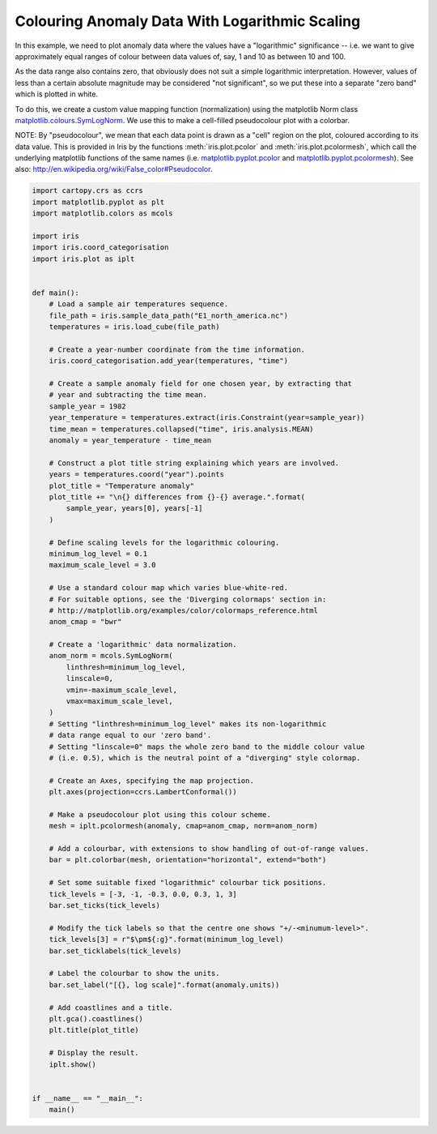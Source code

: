 .. only:: html

    .. note::
        :class: sphx-glr-download-link-note

        Click :ref:`here <sphx_glr_download_generated_gallery_general_plot_anomaly_log_colouring.py>`     to download the full example code
    .. rst-class:: sphx-glr-example-title

    .. _sphx_glr_generated_gallery_general_plot_anomaly_log_colouring.py:


Colouring Anomaly Data With Logarithmic Scaling
===============================================

In this example, we need to plot anomaly data where the values have a
"logarithmic" significance  -- i.e. we want to give approximately equal ranges
of colour between data values of, say, 1 and 10 as between 10 and 100.

As the data range also contains zero, that obviously does not suit a simple
logarithmic interpretation.  However, values of less than a certain absolute
magnitude may be considered "not significant", so we put these into a separate
"zero band" which is plotted in white.

To do this, we create a custom value mapping function (normalization) using
the matplotlib Norm class `matplotlib.colours.SymLogNorm
<https://matplotlib.org/api/_as_gen/matplotlib.colors.SymLogNorm.html#matplotlib.colors.SymLogNorm>`_.
We use this to make a cell-filled pseudocolour plot with a colorbar.

NOTE: By "pseudocolour", we mean that each data point is drawn as a "cell"
region on the plot, coloured according to its data value.
This is provided in Iris by the functions :meth:`iris.plot.pcolor` and
:meth:`iris.plot.pcolormesh`, which call the underlying matplotlib
functions of the same names (i.e. `matplotlib.pyplot.pcolor
<http://matplotlib.org/api/pyplot_api.html#matplotlib.pyplot.pcolor>`_
and  `matplotlib.pyplot.pcolormesh
<http://matplotlib.org/api/pyplot_api.html#matplotlib.pyplot.pcolormesh>`_).
See also: http://en.wikipedia.org/wiki/False_color#Pseudocolor.


.. code-block:: default


    import cartopy.crs as ccrs
    import matplotlib.pyplot as plt
    import matplotlib.colors as mcols

    import iris
    import iris.coord_categorisation
    import iris.plot as iplt


    def main():
        # Load a sample air temperatures sequence.
        file_path = iris.sample_data_path("E1_north_america.nc")
        temperatures = iris.load_cube(file_path)

        # Create a year-number coordinate from the time information.
        iris.coord_categorisation.add_year(temperatures, "time")

        # Create a sample anomaly field for one chosen year, by extracting that
        # year and subtracting the time mean.
        sample_year = 1982
        year_temperature = temperatures.extract(iris.Constraint(year=sample_year))
        time_mean = temperatures.collapsed("time", iris.analysis.MEAN)
        anomaly = year_temperature - time_mean

        # Construct a plot title string explaining which years are involved.
        years = temperatures.coord("year").points
        plot_title = "Temperature anomaly"
        plot_title += "\n{} differences from {}-{} average.".format(
            sample_year, years[0], years[-1]
        )

        # Define scaling levels for the logarithmic colouring.
        minimum_log_level = 0.1
        maximum_scale_level = 3.0

        # Use a standard colour map which varies blue-white-red.
        # For suitable options, see the 'Diverging colormaps' section in:
        # http://matplotlib.org/examples/color/colormaps_reference.html
        anom_cmap = "bwr"

        # Create a 'logarithmic' data normalization.
        anom_norm = mcols.SymLogNorm(
            linthresh=minimum_log_level,
            linscale=0,
            vmin=-maximum_scale_level,
            vmax=maximum_scale_level,
        )
        # Setting "linthresh=minimum_log_level" makes its non-logarithmic
        # data range equal to our 'zero band'.
        # Setting "linscale=0" maps the whole zero band to the middle colour value
        # (i.e. 0.5), which is the neutral point of a "diverging" style colormap.

        # Create an Axes, specifying the map projection.
        plt.axes(projection=ccrs.LambertConformal())

        # Make a pseudocolour plot using this colour scheme.
        mesh = iplt.pcolormesh(anomaly, cmap=anom_cmap, norm=anom_norm)

        # Add a colourbar, with extensions to show handling of out-of-range values.
        bar = plt.colorbar(mesh, orientation="horizontal", extend="both")

        # Set some suitable fixed "logarithmic" colourbar tick positions.
        tick_levels = [-3, -1, -0.3, 0.0, 0.3, 1, 3]
        bar.set_ticks(tick_levels)

        # Modify the tick labels so that the centre one shows "+/-<minumum-level>".
        tick_levels[3] = r"$\pm${:g}".format(minimum_log_level)
        bar.set_ticklabels(tick_levels)

        # Label the colourbar to show the units.
        bar.set_label("[{}, log scale]".format(anomaly.units))

        # Add coastlines and a title.
        plt.gca().coastlines()
        plt.title(plot_title)

        # Display the result.
        iplt.show()


    if __name__ == "__main__":
        main()


.. rst-class:: sphx-glr-timing

   **Total running time of the script:** ( 0 minutes  0.000 seconds)


.. _sphx_glr_download_generated_gallery_general_plot_anomaly_log_colouring.py:


.. only :: html

 .. container:: sphx-glr-footer
    :class: sphx-glr-footer-example



  .. container:: sphx-glr-download sphx-glr-download-python

     :download:`Download Python source code: plot_anomaly_log_colouring.py <plot_anomaly_log_colouring.py>`



  .. container:: sphx-glr-download sphx-glr-download-jupyter

     :download:`Download Jupyter notebook: plot_anomaly_log_colouring.ipynb <plot_anomaly_log_colouring.ipynb>`


.. only:: html

 .. rst-class:: sphx-glr-signature

    `Gallery generated by Sphinx-Gallery <https://sphinx-gallery.github.io>`_
